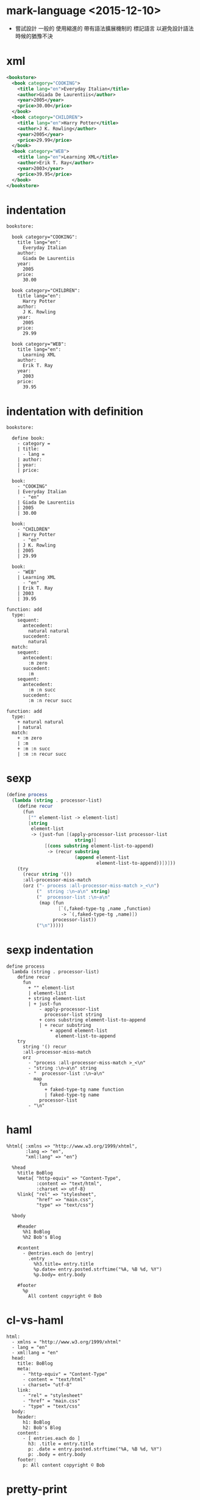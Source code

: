 * mark-language <2015-12-10>

  - 嘗試設計 一般的 使用縮進的
    帶有語法擴展機制的 標記語言
    以避免設計語法時候的猶豫不決

* xml

  #+begin_src xml
  <bookstore>
    <book category="COOKING">
      <title lang="en">Everyday Italian</title>
      <author>Giada De Laurentiis</author>
      <year>2005</year>
      <price>30.00</price>
    </book>
    <book category="CHILDREN">
      <title lang="en">Harry Potter</title>
      <author>J K. Rowling</author>
      <year>2005</year>
      <price>29.99</price>
    </book>
    <book category="WEB">
      <title lang="en">Learning XML</title>
      <author>Erik T. Ray</author>
      <year>2003</year>
      <price>39.95</price>
    </book>
  </bookstore>
  #+end_src

* indentation

  #+begin_src cicada-language
  bookstore:

    book category="COOKING":
      title lang="en":
        Everyday Italian
      author:
        Giada De Laurentiis
      year:
        2005
      price:
        30.00

    book category="CHILDREN":
      title lang="en":
        Harry Potter
      author:
        J K. Rowling
      year:
        2005
      price:
        29.99

    book category="WEB":
      title lang="en":
        Learning XML
      author:
        Erik T. Ray
      year:
        2003
      price:
        39.95
  #+end_src

* indentation with definition

  #+begin_src cicada-language
  bookstore:

    define book:
      - category =
      | title:
        - lang =
      | author:
      | year:
      | price:

    book:
      - "COOKING"
      | Everyday Italian
        - "en"
      | Giada De Laurentiis
      | 2005
      | 30.00

    book:
      - "CHILDREN"
      | Harry Potter
        - "en"
      | J K. Rowling
      | 2005
      | 29.99

    book:
      - "WEB"
      | Learning XML
        - "en"
      | Erik T. Ray
      | 2003
      | 39.95

  function: add
    type:
      sequent:
        antecedent:
          natural natural
        succedent:
          natural
    match:
      sequent:
        antecedent:
          :m zero
        succedent:
          :m
      sequent:
        antecedent:
          :m :n succ
        succedent:
          :m :n recur succ

  function: add
    type:
      + natural natural
      | natural
    match:
      + :m zero
      | :m
      + :m :n succ
      | :m :n recur succ
  #+end_src

* sexp

  #+begin_src scheme
  (define process
    (lambda (string . processor-list)
      (define recur
        (fun
          ["" element-list -> element-list]
          [string
           element-list
           -> (just-fun [(apply-processor-list processor-list
                           string)]
                [(cons substring element-list-to-append)
                 -> (recur substring
                           (append element-list
                                   element-list-to-append))])]))
      (try
        (recur string '())
        :all-processor-miss-match
        (orz ("- process :all-processor-miss-match >_<\n")
             ("  string :\n~a\n" string)
             ("  processor-list :\n~a\n"
              (map (fun
                     [`(,faked-type-tg ,name ,function)
                      -> `(,faked-type-tg ,name)])
                   processor-list))
             ("\n")))))
  #+end_src

* sexp indentation

  #+begin_src cicada-language
  define process
    lambda (string . processor-list)
      define recur
        fun
          + "" element-list
          | element-list
          + string element-list
          | + just-fun
              - apply-processor-list
                processor-list string
              + cons substring element-list-to-append
              | + recur substring
                  + append element-list
                    element-list-to-append
      try
        string '() recur
        :all-processor-miss-match
        orz
          - "process :all-processor-miss-match >_<\n"
          - "string :\n~a\n" string
          - "  processor-list :\n~a\n"
            map
              fun
                + faked-type-tg name function
                | faked-type-tg name
              processor-list
          - "\n"
  #+end_src

* haml

  #+begin_src haml
  %html{ :xmlns => "http://www.w3.org/1999/xhtml",
         :lang => "en",
         "xml:lang" => "en"}

    %head
      %title BoBlog
      %meta{ "http-equiv" => "Content-Type",
             :content => "text/html",
             :charset => utf-8}
      %link{ "rel" => "stylesheet",
             "href" => "main.css",
             "type" => "text/css"}

    %body

      #header
        %h1 BoBlog
        %h2 Bob's Blog

      #content
        - @entries.each do |entry|
          .entry
            %h3.title= entry.title
            %p.date= entry.posted.strftime("%A, %B %d, %Y")
            %p.body= entry.body

      #footer
        %p
          All content copyright © Bob
  #+end_src

* cl-vs-haml

  #+begin_src cicada-language
  html:
    - xmlns = "http://www.w3.org/1999/xhtml"
    - lang = "en"
    - xml:lang = "en"
    head:
      title: BoBlog
      meta:
        - "http-equiv" = "Content-Type"
        - content = "text/html"
        - charset= "utf-8"
      link:
        - "rel" = "stylesheet"
        - "href" = "main.css"
        - "type" = "text/css"
    body:
      header:
        h1: BoBlog
        h2: Bob's Blog
      content:
        - [ entries.each do ]
          h3: .title = entry.title
          p: .date = entry.posted.strftime("%A, %B %d, %Y")
          p: .body = entry.body
      footer:
        p: All content copyright © Bob
  #+end_src

* pretty-print

  - 向 html sexp 的 pretty-print
    可以使用 文本編輯函數實現
    語法解析 + 向內存中編譯
    變成了
    語法解析 + 在緩衝區中編輯文本

* 實現

  - 不把編譯時期的整個代碼暴露給語法關鍵詞
    語法關鍵詞必須尊重縮進

  - 不限制縮進單位爲 2 個空格
    以嵌套在內部的首個非空行的縮進單位
    爲之後代碼縮進的標準

  - 不能把每個語法關鍵詞做爲全局的名稱處理
    因爲
    同一個語法關鍵詞嵌套在不同的外層語法關鍵詞下
    作用可能不同

  - 允許語法關鍵詞在函數體內重複
    不允許命名重複
    - 因而不允許命名空間重複出現

  - 每個語法關鍵詞所得到的是帶有元信息的 line-list
    以便在編譯出錯時報錯
    可以把 line-list 當成是 stack
    以 tos 取出來的是 block
    然後 drop 也以 block 爲單位 drop
    也就是
    儘量延遲 從 line-list 生成 block 的時間
    因爲
    並不是所有 類似 keyword 的東西都真的是 keyword
    當嵌入在某些 keyword 內時 他們可能有別的意思

  - 不用生成 sexp
    只需要在語法解析遍歷代碼的過程中
    把所需要的數據結構編譯到內存中 就行
    因爲
    深度優先地遍歷樹
    就自然對應於樹狀代碼書寫的順序
    - 如上所述
      生成 sexp 其實就是 pretty-print
      而 pretty-print 可以使用遍歷時候的文本編輯實現

  - 'define-*' 這些能形成命名空間的 keyword
    內部可能嵌套有其他的 同等級別的 'define-*'
    每個 'define-*' 需要能夠在 list 中找出自己需要的數據
    然後吃掉這些數據 並把後面的數據繼續遞歸處理
    也就是那種 head tail 模式
    但是
    這裏其實不必是嚴格的 head tail
    因爲 'define-*' 可以繞過某些 list element 去吃後面的元素
    只要讓 list 不斷減小就可以了
    也就是 '過濾處理' list

  - 也就是說 還是有兩個層次
    'define-*' 形狀的 keyword 是外層
    通常 外層是跟命名有關的編譯
    而 內層是跟命名無關的編譯
    注意
    in-line 語法也許可以處理爲嵌套的內層編譯

  - 可以發現
    這裏非常適合使用
    之前爲 cicada-nymph 設計的語法擴展機制
    即 用一個全局的語法棧來做 apply-*-list 的 list
    注意
    這次儘量把謂詞製作地相互不交
    這樣在 push 和 pop 的時候才能有良好的語義
    甚至
    in-line 的語法也許可以以同樣方式擴展
    注意
    此時 被 apply 的 function-list
    需要帶有 function-list 本身做爲參數
    並把這個 list 當作棧來使用
    也就是說 全局的語法棧 不能是全局的
    只是就這次編譯而言是全局的
    - 在 cicada-nymph 中
      把這種參數 墊到 被 apply 的 function 的參數的底下就行了
      [即 無名局部變元]
      但是在爲函數作用優化的語言中
      就必須要在調用 function 的時候增加一個參數[有名局部變元]
      通過有名局部變元傳遞這個參數

  - 其實並不適合
    因爲處理的只是開頭的東西
    其實可以用全局的語法關鍵詞
    因爲
    內部需要用不同函數處理 同名的 內層 keyword 的時候
    只要讓這個外層語法關鍵詞的函數 調用不同的函數即可

* 實現

  - x ::
       之前的 * 和 + 兩種縮進有很混亂的地方
       代碼也重複了兩遍
       應該反思一下

  - k ::
       因爲 tg-prefix[命名空間]管理
       與 函數定義 是重疊的
       實際上不該如此
       因爲
       並不是每個函數命名都想 生成 tg-prefix
       也不是每個 tg-prefix 下面都有實際內容
       因此
       把 '*' 視爲 'tg-prefix:' 的縮寫
       把 tg-prefix[命名空間]管理 和 命名
       這兩個性狀分離
       這樣語法解析的時候也方便多了

  - x ::
       這樣也做到了 每個 '*' 下
       沒有實際內容
       只有次層列表
       並且
       我們保持 implicit tg prefix
       同一個文件中的按順序出現的 '*'
       也施行 implicit tg prefix
       : 也就是說
       :   編輯 tg 時候的 tree 結構也被用到了
       這樣
       就有兩層的 implicit tg prefix 了
       一層是 一列的 tg
       一層是 一個 tg 內 t 的遞增
       跨文件的 tg 需要明顯聲明
       打破簡單線性 tg 的 也需要明顯聲明
       每個命名 都會自動加上 當前的 tg prefix

* 再實現

  - x ::
       一個的難點來自與 type-constructor
       和它底下的 element-constructor 之間的關係
       element-constructor 被當作 type-constructor 下的內容
       在處理 type-constructor 的時候處理
       但是
       element-constructor 也需要命名
       如果允許這裏的命名被 '*' 所形成的 tg-prefix 管理
       那麼就相當於
       把 '*' 所形成的縮進
       在某次 parse pass 的時候消除
       這樣在 某個 type-constructor 需要處理 的時候
       帶有 '*' 的
       和不帶 '*' 的 element-constructor
       縮進已經是一樣的了
       發現 可能有必要限制縮進的單位爲兩個空格

  - k ::
       是否讓每一行有一個縮進數做爲元數據
       這樣分層 parse 就讓代碼更好維護了

  - x ::
       但是有可能不行
       因爲
       並不是所有的縮進都帶有語義
       比如 文檔中的縮進
       和 註釋中的縮進

  - k ::
       注意
       keyword 並不是 tg
       因此可以重複和並列

* 語法擴展

  - x ::
       還有一種 語法擴展
       專門用於省略代碼中重複出現的並列信息[常常是元信息]
       有點類似於漢語中
       在某語境下 羅列想要表達的信息
       讓讀者自行補全元信息

* examples about 語法擴展

*** bookstore xml

    #+begin_src xml
    <bookstore>

      <book category="COOKING">
        <title lang="en">Everyday Italian</title>
        <author>Giada De Laurentiis</author>
        <year>2005</year>
        <price>30.00</price>
      </book>

      <book category="CHILDREN">
        <title lang="en">Harry Potter</title>
        <author>J K. Rowling</author>
        <year>2005</year>
        <price>29.99</price>
      </book>

      <book category="WEB">
        <title lang="en">Learning XML</title>
        <author>Erik T. Ray</author>
        <year>2003</year>
        <price>39.95</price>
      </book>

    </bookstore>
    #+end_src

*** bookstore indentation

    #+begin_src cicada-language
    bookstore:

      book:
        category = "COOKING"
        title: Everyday Italian
          lang = "en"
        author: Giada De Laurentiis
        year: 2005
        price: 30.00

      book:
        category = "CHILDREN"
        title: Harry Potter
          lang = "en"
        author: J K. Rowling
        year: 2005
        price: 29.99

      book:
        category = "WEB"
        title: Learning XML
          lang = "en"
        author: Erik T. Ray
        year: 2003
        price: 39.95
    #+end_src

*** bookstore indentation macro

    #+begin_src cicada-language
    bookstore:

      define-macro: book:
        - category =
        | title:
          - lang =
        | author:
        | year:
        | price:

      book:
        - "COOKING"
        | Everyday Italian
          - "en"
        | Giada De Laurentiis
        | 2005
        | 30.00

      book:
        - "CHILDREN"
        | Harry Potter
          - "en"
        | J K. Rowling
        | 2005
        | 29.99

      book:
        - "WEB"
        | Learning XML
          - "en"
        | Erik T. Ray
        | 2003
        | 39.95
    #+end_src

*** function indentation

    #+begin_src cicada-language
    function: add
      type:
        sequent:
          antecedent:
            natural natural
          succedent:
            natural
      match:
        sequent:
          antecedent:
            :m zero
          succedent:
            :m
        sequent:
          antecedent:
            :m :n succ
          succedent:
            :m :n recur succ
    #+end_src

*** function indentation macro

    #+begin_src cicada-language
    define-macro: type:
      from:
        + :antecedent
        | :succedent
      to:
        sequent:
          antecedent:
            :antecedent
          succedent:
            :succedent

    define-macro: match:
      from:
        list-of:
          + :antecedent
          | :succedent
      to:
        list-of:
          sequent:
            antecedent:
              :antecedent
            succedent:
              :succedent

    function: add
      type:
        + natural natural
        | natural
      match:
        + :m zero
        | :m
        + :m :n succ
        | :m :n recur succ
    #+end_src

*** content of keyword

    - the content of the following keyword 'function:'
      #+begin_src cicada-language
      function: add
        type:
          + natural natural
          | natural
        match:
          + :m zero
          | :m
          + :m :n succ
          | :m :n recur succ
      #+end_src
      is line-list of the following lines
      #+begin_src cicada-language
      add
      type:
        + natural natural
        | natural
      match:
        + :m zero
        | :m
        + :m :n succ
        | :m :n recur succ
      #+end_src

*** keyword match content

    - keyword define a list of content-matcher
      one content-matcher
      one action

    - to define a new macro
      is simply to cons new content-matcher to the list

    - the action of a new macro might be
      just partly parse its content
      and trans the structure been parsed
      to a new form and recursively apply the keyword

*** 問題的來源

    - x ::
         現在覺得實現很困難
         就是因爲對數據的結構化被延遲了
         原因之一
         需要報錯
         原因之二
         需要能讓 parsing keyword 自治
         比如 the content of 'note:'
         可能只是字符串
         也就是說 the content of 'note:' 是 非結構化 的

    - k ::
         說到這裏
         解法是不是就很顯然了

    - x ::
         沒錯
         我們只要實現一個函數
         把 結構化的數據 非結構化 即可
         這樣在正常的 parsing 過程中
         都是在處理結構化的數據

    - k ::
         這裏的教訓是
         總是把你的程序爲最常見的情形優化
         在考慮你程序的結構的時候
         總是先想最常見的情形

    - x ::
         何時去結構化一段數據
         要依據語法關鍵詞來判斷
         基本的語法關鍵詞的樣子是 'keyword:'
         另外 '*' '+' '|' 也是需要的

    - k ::
         可想而知
         應該有一個判斷語法關鍵詞的謂詞列表
         但是其實是不能變更這個鏈表的
         因爲
         只有先獲得結構化的數據
         才能擴展語法
         而這些語法關鍵詞就是獲得結構化數據的關鍵
         也就是說
         這些初始的語法關鍵詞
         決定了結構化數據的最細小顆粒
         後面做的 之能是把已經結構化的數據 去結構化了

    - x ::
         但是
         其實被 去結構化 的數據
         可以被重新以更細小的方式結構化
         這樣 在某個 'keyword:' 下面
         就可以更改 當前的語法關鍵詞列表
         所以 還是有可能動態添加 語法關鍵詞謂詞的

    - k ::
         如何實現這些呢

    - x ::
         只要我們可以先實現 最底層的語法擴展機制
         就可以用 最底層的語法擴展機制
         來實現高層的語法擴展機制
         應該如何實現底層的語法擴展機制
         要知道 matcher 的表達能力總是有限的
         最靈活的是 parser

    - k ::
         但是注意
         parser 是用模式匹配實現的
         比如 regexp 就是一種模式匹配

    - x ::
         但是區別是
         我們在這裏 match 的已經是 結構化的數據了
         但是只是相對結構化
         我們把某些明顯的語法解析樹中的結構
         編碼到序列的模式中了
         - regexp 就是最極端的情形
           因爲 string 是線性的序列
         匹配時 需要複雜小心處理的就是這些模式
         - RNA 到蛋白質的翻譯過程 [回憶中心法則]
           還有翻譯之後 對氨基酸序列的修飾
           都是線性的數據被轉化爲結構化的數據的過程
           比如
           編譯器 編譯出來程序幫助 編譯器自己編譯自己
           細胞中 生產蛋白質 幫助細胞複製
           又是有趣的類比

    - k ::
         我們能窮舉出所有的對語法解析樹的這種編碼嘛
         如果不能
         我們能找到主要情形嘛

    - x ::
         主要情形就是把元信息添加回去

* indent in and out

  - indent in as '('
    indent out as ')'

* result

*** function indentation

    #+begin_src cicada-language
    function: add
      type:
        sequent:
          antecedent:
            natural natural
          succedent:
            natural
      match:
        sequent:
          antecedent:
            :m zero
          succedent:
            :m
        sequent:
          antecedent:
            :m :n succ
          succedent:
            :m :n recur succ
    #+end_src

*** function indentation result

    #+begin_src scheme
    (text: <string> <line-number> <file>)

    (df-maco: match:
      (fm:
        (list-of:
          (+ :antecedent)
          (- :succedent)))
      (to:
        (list-of:
          (sequent:
            (antecedent:
              :antecedent)
            (succedent:
              :succedent)))))

    (function:
      (text: "add")
      (type:
        (sequent:
          (antecedent:
            (text: "natural natural"))
          (succedent:
            (text: "natural"))))
      (match:
        (sequent:
          (antecedent:
            (text: ":m zero"))
          (succedent:
            (text: ":m")))
        (sequent:
          (antecedent:
            (text: ":m :n succ"))
          (succedent:
            (text: ":m :n recur succ")))))
    #+end_src

* 實現

  - 遍歷的過程中對很多全局變量有副作用
    包括
    - tg-stack
      由 '*' 來作用

  - keyword-recognizer-list 是全局常量

  - 每個 keyword 都有自己的作用函數
    用 apply-keyword 來作用於 content

  - keyword define a content-explainer-stack
    one content-explainer
    one action

  - to define a new macro
    is simply to push content-explainer-stack

  - the action of a new content-explainer
    might be just trans the content
    and apply-keyword again to it
    - thus
      under one keyword
      the syntax can be optimized little by little

* 標記語言中的 macro

*** note

    - 有兩種行爲
      一個是 push 某個 keyword 的 content-explainer-stack
      一個是 定義新的 keyword
      如何生成新的 content-explainer

*** function indentation macro

    #+begin_src cicada-language
    function: add
      type:
        sequent:
          antecedent:
            natural natural
          succedent:
            natural
      match:
        sequent:
          antecedent:
            :m zero
          succedent:
            :m
        sequent:
          antecedent:
            :m :n succ
          succedent:
            :m :n recur succ

    define-macro: type:
      from:
        + :antecedent
        | :succedent
      to:
        sequent:
          antecedent:
            :antecedent
          succedent:
            :succedent

    define-macro: match:
      from:
        @ group:
          @ one-or-more
          + :antecedent
          | :succedent

      to:
        @ group:
          @ one-or-more
          sequent:
            antecedent:
              :antecedent
            succedent:
              :succedent

    function: add
      type:
        + natural natural
        | natural
      match:
        + :m zero
        | :m
        + :m :n succ
        | :m :n recur succ
    #+end_src

*** bookstore xml

    #+begin_src xml
    <bookstore>

      <book category="COOKING">
        <title lang="en">Everyday Italian</title>
        <author>Giada De Laurentiis</author>
        <year>2005</year>
        <price>30.00</price>
      </book>

      <book category="CHILDREN">
        <title lang="en">Harry Potter</title>
        <author>J K. Rowling</author>
        <year>2005</year>
        <price>29.99</price>
      </book>

      <book category="WEB">
        <title lang="en">Learning XML</title>
        <author>Erik T. Ray</author>
        <year>2003</year>
        <price>39.95</price>
      </book>

    </bookstore>
    #+end_src

*** bookstore

    #+begin_src cicada-language
    bookstore:

      book:
        attribute: category COOKING
        title:
          attribute: lang en
          Everyday Italian
        author:
          Giada De Laurentiis
        year:
          2005
        price:
          30.00

      book:
        attribute: category CHILDREN
        title:
          attribute: lang en
          Harry Potter
        author:
          J K. Rowling
        year:
          2005
        price:
          29.99

      book:
        attribute: category WEB
        title:
          attribute: lang en
          Learning XML
        author:
          Erik T. Ray
        year:
          2003
        price:
          39.95
    #+end_src

*** bookstore macro

    #+begin_src cicada-language
    bookstore:

      define-macro: book:
        from:
          + :category
          | :title
            + :lang
          | :author
          | :year
          | :price
        to:
          attribute: category :category
          title:
            attribute: lang :lang
            :title
          author: :author
          year: :year
          price: :price

      book:
        + COOKING
        | Everyday Italian
          + en
        | Giada De Laurentiis
        | 2005
        | 30.00

      book:
        + CHILDREN
        | Harry Potter
          + en
        | J K. Rowling
        | 2005
        | 29.99

      book:
        + WEB
        | Learning XML
          + en
        | Erik T. Ray
        | 2003
        | 39.95
    #+end_src
